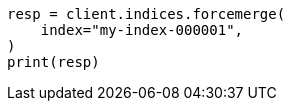 // This file is autogenerated, DO NOT EDIT
// how-to/size-your-shards.asciidoc:482

[source, python]
----
resp = client.indices.forcemerge(
    index="my-index-000001",
)
print(resp)
----
